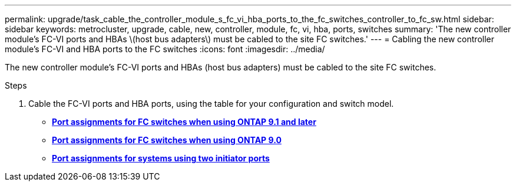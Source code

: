 ---
permalink: upgrade/task_cable_the_controller_module_s_fc_vi_hba_ports_to_the_fc_switches_controller_to_fc_sw.html
sidebar: sidebar
keywords: metrocluster, upgrade, cable, new, controller, module, fc, vi, hba, ports, switches
summary: 'The new controller module’s FC-VI ports and HBAs \(host bus adapters\) must be cabled to the site FC switches.'
---
= Cabling the new controller module's FC-VI and HBA ports to the FC switches
:icons: font
:imagesdir: ../media/

[.lead]
The new controller module's FC-VI ports and HBAs (host bus adapters) must be cabled to the site FC switches.

.Steps
. Cable the FC-VI ports and HBA ports, using the table for your configuration and switch model.
 ** link:../install-fc/concept_port_assignments_for_fc_switches_when_using_ontap_9_1_and_later.html[*Port assignments for FC switches when using ONTAP 9.1 and later*]
 ** link:../install-fc/concept_port_assignments_for_fc_switches_when_using_ontap_9_0.html[*Port assignments for FC switches when using ONTAP 9.0*]
 ** link:../install-fc/concept_port_assignments_for_systems_using_two_initiator_ports.html[*Port assignments for systems using two initiator ports*]
